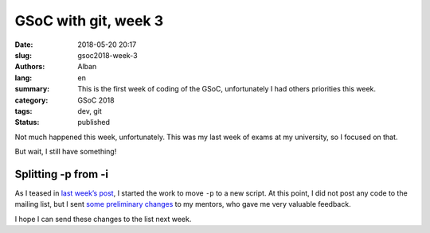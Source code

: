 GSoC with git, week 3
=====================

:date: 2018-05-20 20:17
:slug: gsoc2018-week-3
:authors: Alban
:lang: en
:summary: This is the first week of coding of the GSoC, unfortunately
	  I had others priorities this week.
:category: GSoC 2018
:tags: dev, git
:status: published

Not much happened this week, unfortunately. This was my last week of
exams at my university, so I focused on that.

But wait, I still have something!

Splitting -p from -i
--------------------

As I teased in `last week’s post`_, I started the work to move ``-p``
to a new script. At this point, I did not post any code to the mailing
list, but I sent `some preliminary changes`_ to my mentors, who gave
me very valuable feedback.

I hope I can send these changes to the list next week.

.. _last week’s post: {filename}gsoc2018-week2.rst
.. _some preliminary changes:
    https://github.com/agrn/git/commits/ag/move-rebase-p
